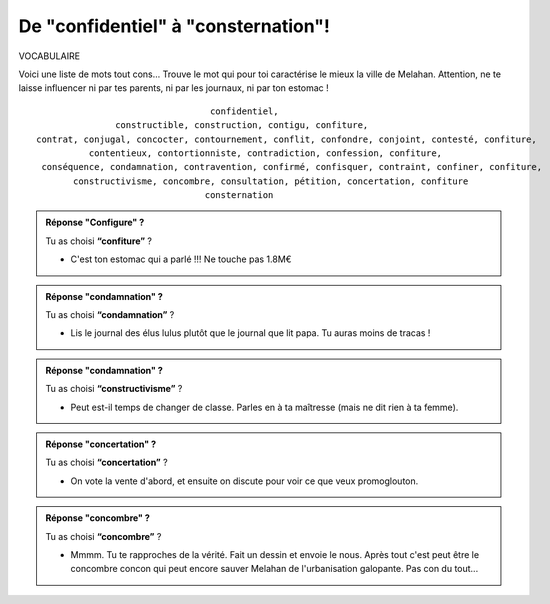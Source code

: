De "confidentiel" à "consternation"!
------------------------------------

VOCABULAIRE


Voici une liste de mots tout cons... Trouve le mot qui pour toi caractérise le mieux la ville de Melahan.
Attention, ne te laisse influencer ni par tes parents, ni par les journaux, ni par ton estomac !

::

                                     confidentiel,
                   constructible, construction, contigu, confiture,
    contrat, conjugal, concocter, contournement, conflit, confondre, conjoint, contesté, confiture,
              contentieux, contortionniste, contradiction, confession, confiture,
     conséquence, condamnation, contravention, confirmé, confisquer, contraint, confiner, confiture,
           constructivisme, concombre, consultation, pétition, concertation, confiture
                                    consternation




..  admonition:: Réponse "Configure" ?
    :class: toggle

    Tu as choisi **“confiture”** ?

    *   C'est ton estomac qui a parlé !!! Ne touche pas 1.8M€

..  admonition:: Réponse "condamnation" ?
    :class: toggle

    Tu as choisi **“condamnation”** ?

    *   Lis le journal des élus lulus plutôt que le journal que lit papa. Tu auras
        moins de tracas !

..  admonition:: Réponse "condamnation" ?
    :class: toggle

    Tu as choisi **“constructivisme”** ?

    *   Peut est-il temps de changer de classe. Parles en à ta maîtresse (mais ne
        dit rien à ta femme).

..  admonition:: Réponse "concertation" ?
    :class: toggle

    Tu as choisi **“concertation”** ?

    *    On vote la vente d'abord, et ensuite on discute pour voir ce que veux promoglouton.

..  admonition:: Réponse "concombre" ?
    :class: toggle

    Tu as choisi **“concombre”** ?

    *   Mmmm. Tu te rapproches de la vérité. Fait un dessin et
        envoie le nous. Après tout c'est peut être le concombre concon qui peut encore sauver
        Melahan de l'urbanisation galopante. Pas con du tout...
